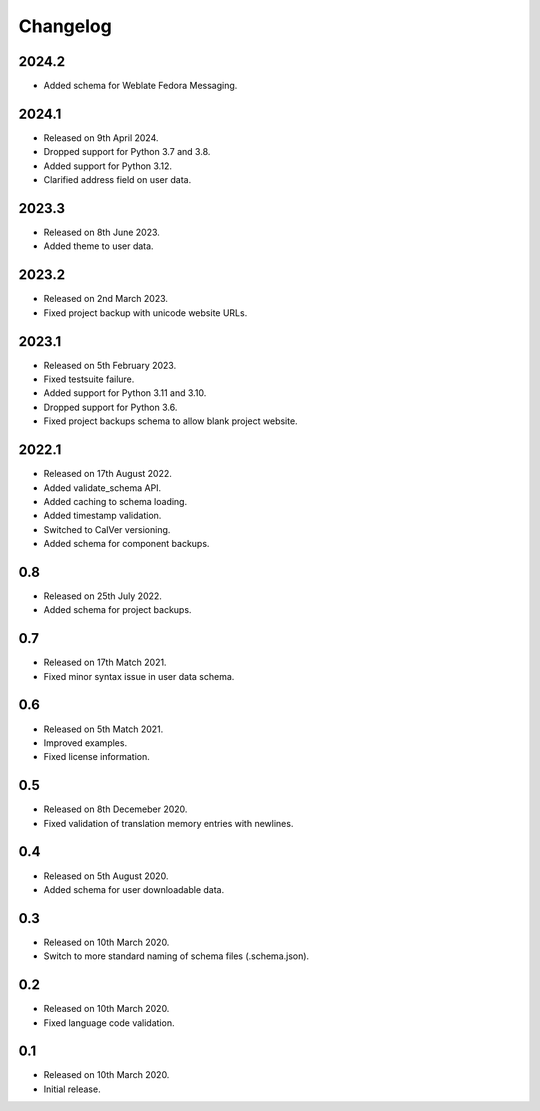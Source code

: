Changelog
=========

2024.2
------
* Added schema for Weblate Fedora Messaging.

2024.1
------

* Released on 9th April 2024.
* Dropped support for Python 3.7 and 3.8.
* Added support for Python 3.12.
* Clarified address field on user data.

2023.3
------

* Released on 8th June 2023.
* Added theme to user data.

2023.2
------

* Released on 2nd March 2023.
* Fixed project backup with unicode website URLs.

2023.1
------

* Released on 5th February 2023.
* Fixed testsuite failure.
* Added support for Python 3.11 and 3.10.
* Dropped support for Python 3.6.
* Fixed project backups schema to allow blank project website.

2022.1
------

* Released on 17th August 2022.
* Added validate_schema API.
* Added caching to schema loading.
* Added timestamp validation.
* Switched to CalVer versioning.
* Added schema for component backups.

0.8
---

* Released on 25th July 2022.
* Added schema for project backups.

0.7
---

* Released on 17th Match 2021.
* Fixed minor syntax issue in user data schema.

0.6
---

* Released on 5th Match 2021.
* Improved examples.
* Fixed license information.

0.5
---

* Released on 8th Decemeber 2020.
* Fixed validation of translation memory entries with newlines.

0.4
---

* Released on 5th August 2020.
* Added schema for user downloadable data.

0.3
---

* Released on 10th March 2020.
* Switch to more standard naming of schema files (.schema.json).

0.2
---

* Released on 10th March 2020.
* Fixed language code validation.

0.1
---

* Released on 10th March 2020.
* Initial release.
